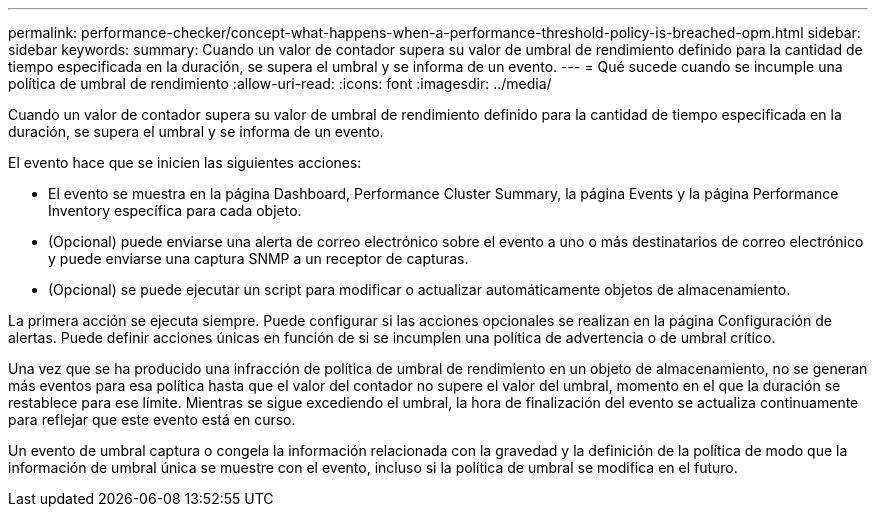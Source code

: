 ---
permalink: performance-checker/concept-what-happens-when-a-performance-threshold-policy-is-breached-opm.html 
sidebar: sidebar 
keywords:  
summary: Cuando un valor de contador supera su valor de umbral de rendimiento definido para la cantidad de tiempo especificada en la duración, se supera el umbral y se informa de un evento. 
---
= Qué sucede cuando se incumple una política de umbral de rendimiento
:allow-uri-read: 
:icons: font
:imagesdir: ../media/


[role="lead"]
Cuando un valor de contador supera su valor de umbral de rendimiento definido para la cantidad de tiempo especificada en la duración, se supera el umbral y se informa de un evento.

El evento hace que se inicien las siguientes acciones:

* El evento se muestra en la página Dashboard, Performance Cluster Summary, la página Events y la página Performance Inventory específica para cada objeto.
* (Opcional) puede enviarse una alerta de correo electrónico sobre el evento a uno o más destinatarios de correo electrónico y puede enviarse una captura SNMP a un receptor de capturas.
* (Opcional) se puede ejecutar un script para modificar o actualizar automáticamente objetos de almacenamiento.


La primera acción se ejecuta siempre. Puede configurar si las acciones opcionales se realizan en la página Configuración de alertas. Puede definir acciones únicas en función de si se incumplen una política de advertencia o de umbral crítico.

Una vez que se ha producido una infracción de política de umbral de rendimiento en un objeto de almacenamiento, no se generan más eventos para esa política hasta que el valor del contador no supere el valor del umbral, momento en el que la duración se restablece para ese límite. Mientras se sigue excediendo el umbral, la hora de finalización del evento se actualiza continuamente para reflejar que este evento está en curso.

Un evento de umbral captura o congela la información relacionada con la gravedad y la definición de la política de modo que la información de umbral única se muestre con el evento, incluso si la política de umbral se modifica en el futuro.
